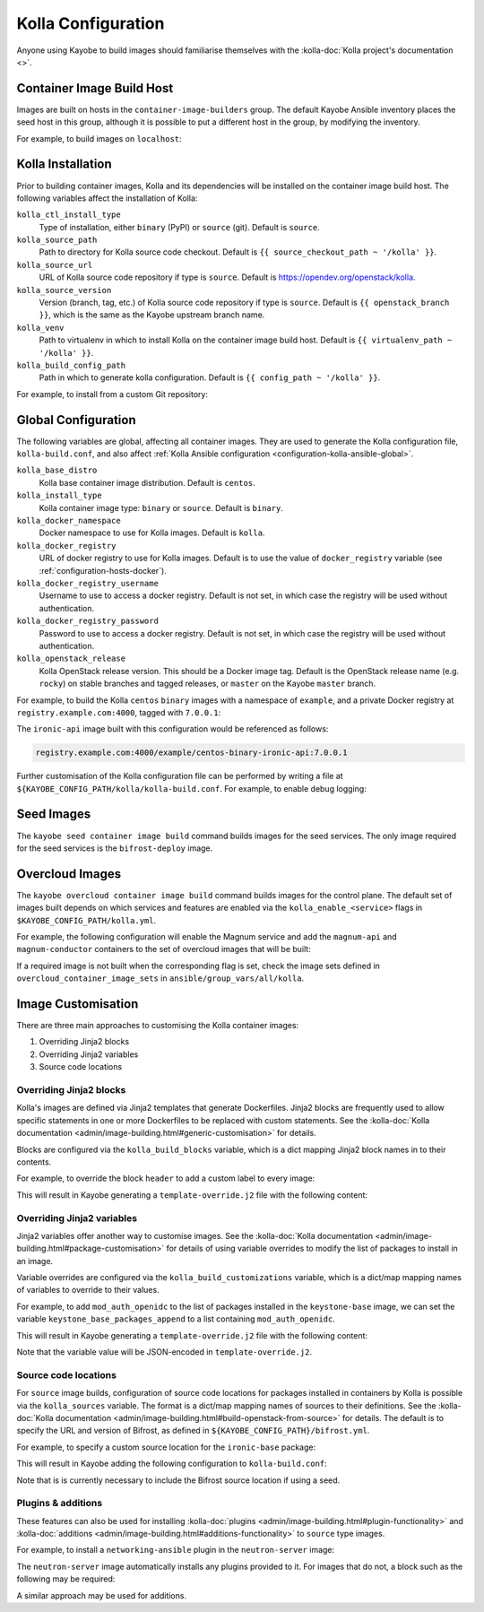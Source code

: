 .. _configuration-kolla:

===================
Kolla Configuration
===================

Anyone using Kayobe to build images should familiarise themselves with the
:kolla-doc:`Kolla project's documentation <>`.

Container Image Build Host
==========================

Images are built on hosts in the ``container-image-builders`` group. The
default Kayobe Ansible inventory places the seed host in this group, although
it is possible to put a different host in the group, by modifying the
inventory.

For example, to build images on ``localhost``:

.. code-block:: console
   :caption: ``inventory/groups``

   [container-image-builders:children]

.. code-block:: console
   :caption: ``inventory/hosts``

   [container-image-builders]
   localhost

Kolla Installation
==================

Prior to building container images, Kolla and its dependencies will be
installed on the container image build host. The following variables affect the
installation of Kolla:

``kolla_ctl_install_type``
    Type of installation, either ``binary`` (PyPI) or ``source`` (git). Default
    is ``source``.
``kolla_source_path``
    Path to directory for Kolla source code checkout. Default is ``{{
    source_checkout_path ~ '/kolla' }}``.
``kolla_source_url``
    URL of Kolla source code repository if type is ``source``. Default is
    https://opendev.org/openstack/kolla.
``kolla_source_version``
    Version (branch, tag, etc.) of Kolla source code repository if type is
    ``source``. Default is ``{{ openstack_branch }}``, which is the same as the
    Kayobe upstream branch name.
``kolla_venv``
    Path to virtualenv in which to install Kolla on the container image build
    host. Default is ``{{ virtualenv_path ~ '/kolla' }}``.
``kolla_build_config_path``
    Path in which to generate kolla configuration. Default is ``{{ config_path
    ~ '/kolla' }}``.

For example, to install from a custom Git repository:

.. code-block:: yaml
   :caption: ``kolla.yml``

   kolla_source_url: https://git.example.com/kolla
   kolla_source_version: downstream

.. _configuration-kolla-global:

Global Configuration
====================

The following variables are global, affecting all container images. They are
used to generate the Kolla configuration file, ``kolla-build.conf``, and also
affect :ref:`Kolla Ansible configuration <configuration-kolla-ansible-global>`.

``kolla_base_distro``
    Kolla base container image distribution. Default is ``centos``.
``kolla_install_type``
    Kolla container image type: ``binary`` or ``source``. Default is
    ``binary``.
``kolla_docker_namespace``
    Docker namespace to use for Kolla images. Default is ``kolla``.
``kolla_docker_registry``
    URL of docker registry to use for Kolla images. Default is to use the value
    of ``docker_registry`` variable (see :ref:`configuration-hosts-docker`).
``kolla_docker_registry_username``
    Username to use to access a docker registry. Default is not set, in which
    case the registry will be used without authentication.
``kolla_docker_registry_password``
    Password to use to access a docker registry. Default is not set, in which
    case the registry will be used without authentication.
``kolla_openstack_release``
    Kolla OpenStack release version. This should be a Docker image tag. Default
    is the OpenStack release name (e.g. ``rocky``) on stable branches and
    tagged releases, or ``master`` on the Kayobe ``master`` branch.

For example, to build the Kolla ``centos`` ``binary`` images with a namespace
of ``example``, and a private Docker registry at ``registry.example.com:4000``,
tagged with ``7.0.0.1``:

.. code-block:: yaml
   :caption: ``kolla.yml``

   kolla_base_distro: centos
   kolla_install_type: binary
   kolla_docker_namespace: example
   kolla_docker_registry: registry.example.com:4000
   kolla_openstack_release: 7.0.0.1

The ``ironic-api`` image built with this configuration would be referenced as
follows:

.. code-block:: console

   registry.example.com:4000/example/centos-binary-ironic-api:7.0.0.1

Further customisation of the Kolla configuration file can be performed by
writing a file at ``${KAYOBE_CONFIG_PATH/kolla/kolla-build.conf``. For example,
to enable debug logging:

.. code-block:: ini
   :caption: ``kolla/kolla-build.conf``

   [DEFAULT]
   debug = True

Seed Images
===========

The ``kayobe seed container image build`` command builds images for the seed
services. The only image required for the seed services is the
``bifrost-deploy`` image.

Overcloud Images
================

The ``kayobe overcloud container image build`` command builds images for the
control plane.  The default set of images built depends on which services and
features are enabled via the ``kolla_enable_<service>`` flags in
``$KAYOBE_CONFIG_PATH/kolla.yml``.

For example, the following configuration will enable the Magnum service and add
the ``magnum-api`` and ``magnum-conductor`` containers to the set of overcloud
images that will be built:

.. code-block:: yaml
   :caption: ``kolla.yml``

   kolla_enable_magnum: true

If a required image is not built when the corresponding flag is set, check the
image sets defined in ``overcloud_container_image_sets`` in
``ansible/group_vars/all/kolla``.

Image Customisation
===================

There are three main approaches to customising the Kolla container images:

#. Overriding Jinja2 blocks
#. Overriding Jinja2 variables
#. Source code locations

Overriding Jinja2 blocks
------------------------

Kolla's images are defined via Jinja2 templates that generate Dockerfiles.
Jinja2 blocks are frequently used to allow specific statements in one or more
Dockerfiles to be replaced with custom statements. See the :kolla-doc:`Kolla
documentation <admin/image-building.html#generic-customisation>` for details.

Blocks are configured via the ``kolla_build_blocks`` variable, which is a dict
mapping Jinja2 block names in to their contents.

For example, to override the block ``header`` to add a custom label to every
image:

.. code-block:: yaml
   :caption: ``kolla.yml``

   kolla_build_blocks:
     header: |
       LABEL foo="bar"

This will result in Kayobe generating a ``template-override.j2`` file with the
following content:

.. code-block:: console
   :caption: ``template-override.j2``

   {% extends parent_template %}

   {% block header %}
   LABEL foo="bar"
   {% endblock %}

Overriding Jinja2 variables
---------------------------

Jinja2 variables offer another way to customise images.  See the
:kolla-doc:`Kolla documentation
<admin/image-building.html#package-customisation>` for details of using
variable overrides to modify the list of packages to install in an image.

Variable overrides are configured via the ``kolla_build_customizations``
variable, which is a dict/map mapping names of variables to override to their
values.

For example, to add ``mod_auth_openidc`` to the list of packages installed in
the ``keystone-base`` image, we can set the variable
``keystone_base_packages_append`` to a list containing ``mod_auth_openidc``.

.. code-block:: yaml
   :caption: ``kolla.yml``

   kolla_build_customizations:
     keystone_base_packages_append:
       - mod_auth_openidc

This will result in Kayobe generating a ``template-override.j2`` file with the
following content:

.. code-block:: console
   :caption: ``template-override.j2``

   {% extends parent_template %}

   {% set keystone_base_packages_append = ["mod_auth_openidc"] %}

Note that the variable value will be JSON-encoded in ``template-override.j2``.

Source code locations
---------------------

For ``source`` image builds, configuration of source code locations for
packages installed in containers by Kolla is possible via the ``kolla_sources``
variable. The format is a dict/map mapping names of sources to their
definitions. See the :kolla-doc:`Kolla documentation
<admin/image-building.html#build-openstack-from-source>` for details. The
default is to specify the URL and version of Bifrost, as defined in
``${KAYOBE_CONFIG_PATH}/bifrost.yml``.

For example, to specify a custom source location for the ``ironic-base``
package:

.. code-block:: yaml
   :caption: ``kolla.yml``

   kolla_sources:
     bifrost-base:
       type: "git"
       location: "{{ kolla_bifrost_source_url }}"
       reference: "{{ kolla_bifrost_source_version }}"
     ironic-base:
       type: "git"
       location: https://git.example.com/ironic
       reference: downstream

This will result in Kayobe adding the following configuration to
``kolla-build.conf``:

.. code-block:: ini
   :caption: ``kolla-build.conf``

   [bifrost-base]
   type = git
   location = https://opendev.org/openstack/bifrost
   reference = stable/rocky

   [ironic-base]
   type = git
   location = https://git.example.com/ironic
   reference = downstream

Note that is is currently necessary to include the Bifrost source location if
using a seed.

Plugins & additions
-------------------

These features can also be used for installing :kolla-doc:`plugins
<admin/image-building.html#plugin-functionality>` and :kolla-doc:`additions
<admin/image-building.html#additions-functionality>` to ``source`` type images.

For example, to install a ``networking-ansible`` plugin in the
``neutron-server`` image:

.. code-block:: yaml
   :caption: ``kolla.yml``

   kolla_sources:
     bifrost-base:
       type: "git"
       location: "{{ kolla_bifrost_source_url }}"
       reference: "{{ kolla_bifrost_source_version }}"
     neutron-server-plugin-networking-ansible:
       type: "git"
       location: https://git.example.com/networking-ansible
       reference: downstream

The ``neutron-server`` image automatically installs any plugins provided to it.
For images that do not, a block such as the following may be required:

.. code-block:: yaml
   :caption: ``kolla.yml``

   kolla_build_blocks:
     neutron_server_footer: |
       ADD plugins-archive /
       pip --no-cache-dir install /plugins/*

A similar approach may be used for additions.
